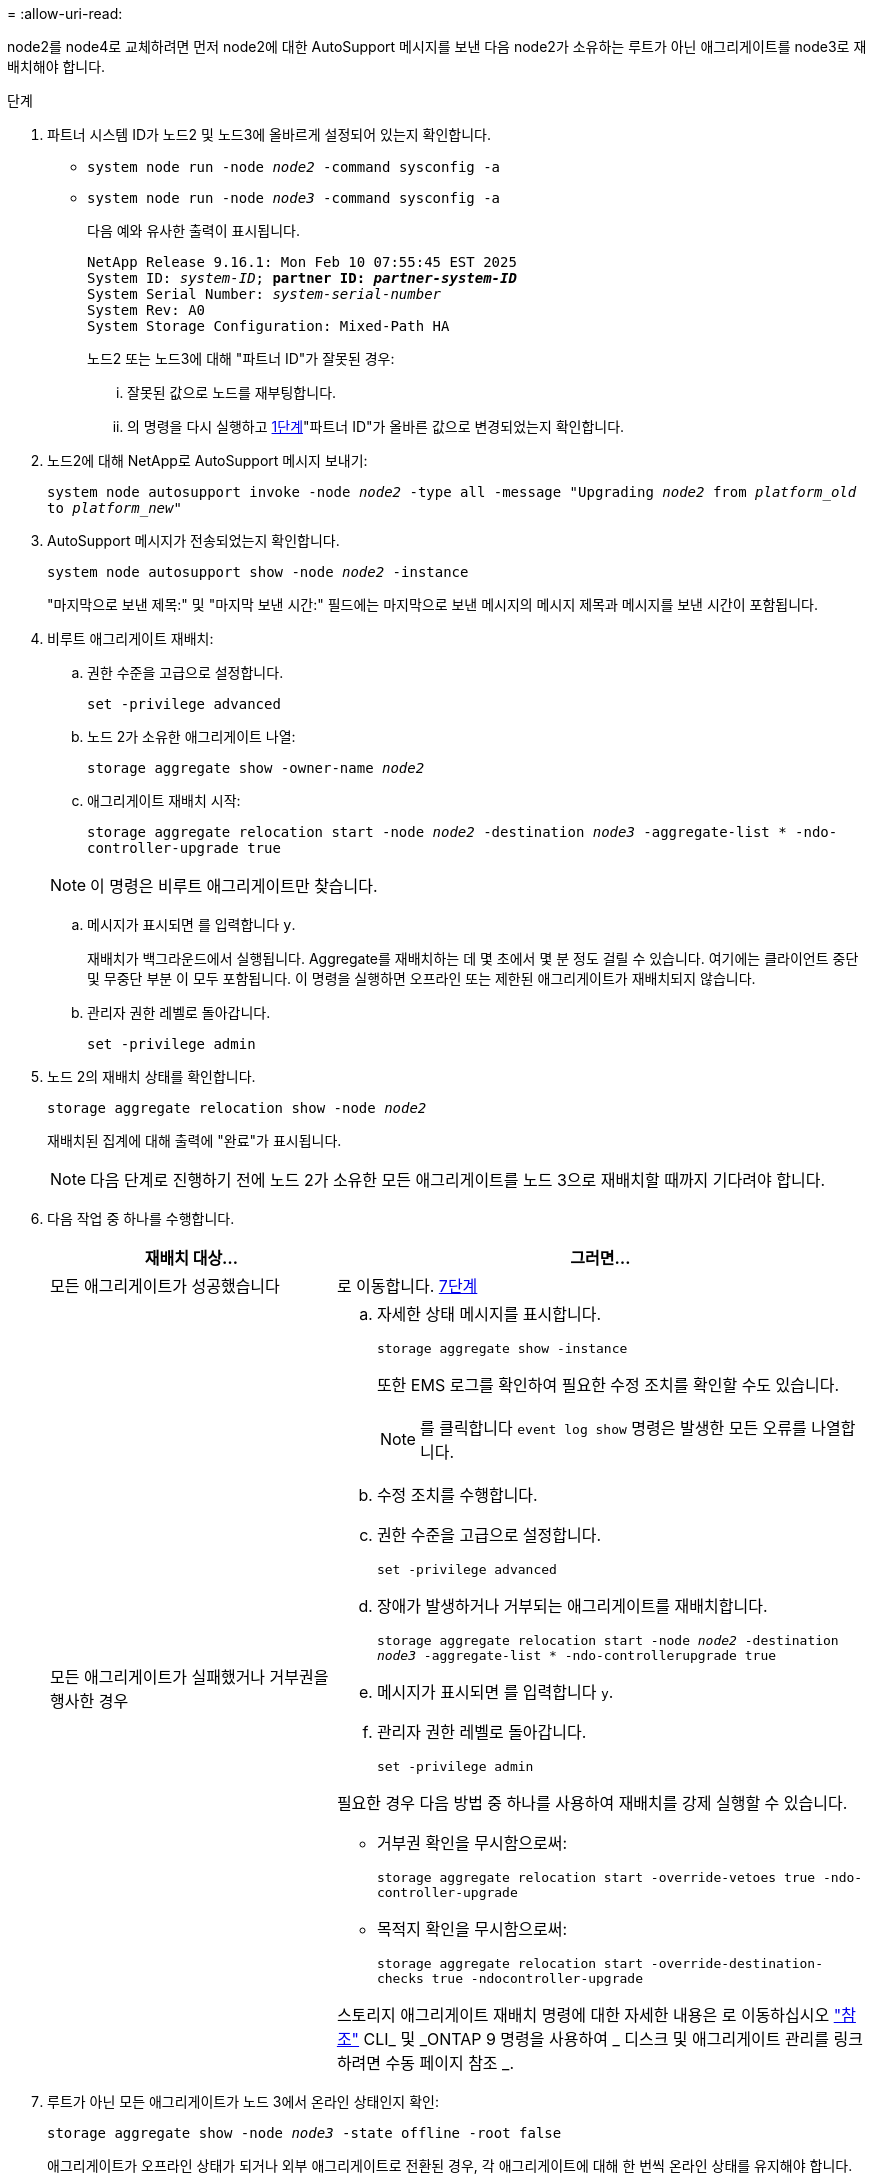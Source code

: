 = 
:allow-uri-read: 


node2를 node4로 교체하려면 먼저 node2에 대한 AutoSupport 메시지를 보낸 다음 node2가 소유하는 루트가 아닌 애그리게이트를 node3로 재배치해야 합니다.

[[sysconfig-a-command]]
.단계
. 파트너 시스템 ID가 노드2 및 노드3에 올바르게 설정되어 있는지 확인합니다.
+
** `system node run -node _node2_ -command sysconfig -a`
** `system node run -node _node3_ -command sysconfig -a`
+
다음 예와 유사한 출력이 표시됩니다.

+
[listing, subs="+quotes"]
----
NetApp Release 9.16.1: Mon Feb 10 07:55:45 EST 2025
System ID: _system-ID_; *partner ID: _partner-system-ID_*
System Serial Number: _system-serial-number_
System Rev: A0
System Storage Configuration: Mixed-Path HA
----
+
노드2 또는 노드3에 대해 "파트너 ID"가 잘못된 경우:

+
... 잘못된 값으로 노드를 재부팅합니다.
... 의 명령을 다시 실행하고 <<sysconfig-a-command,1단계>>"파트너 ID"가 올바른 값으로 변경되었는지 확인합니다.




. 노드2에 대해 NetApp로 AutoSupport 메시지 보내기:
+
`system node autosupport invoke -node _node2_ -type all -message "Upgrading _node2_ from _platform_old_ to _platform_new_"`

. AutoSupport 메시지가 전송되었는지 확인합니다.
+
`system node autosupport show -node _node2_ -instance`

+
"마지막으로 보낸 제목:" 및 "마지막 보낸 시간:" 필드에는 마지막으로 보낸 메시지의 메시지 제목과 메시지를 보낸 시간이 포함됩니다.

. 비루트 애그리게이트 재배치:
+
.. 권한 수준을 고급으로 설정합니다.
+
`set -privilege advanced`

.. 노드 2가 소유한 애그리게이트 나열:
+
`storage aggregate show -owner-name _node2_`

.. 애그리게이트 재배치 시작:
+
`storage aggregate relocation start -node _node2_ -destination _node3_ -aggregate-list * -ndo-controller-upgrade true`

+

NOTE: 이 명령은 비루트 애그리게이트만 찾습니다.

.. 메시지가 표시되면 를 입력합니다 `y`.
+
재배치가 백그라운드에서 실행됩니다. Aggregate를 재배치하는 데 몇 초에서 몇 분 정도 걸릴 수 있습니다. 여기에는 클라이언트 중단 및 무중단 부분 이 모두 포함됩니다. 이 명령을 실행하면 오프라인 또는 제한된 애그리게이트가 재배치되지 않습니다.

.. 관리자 권한 레벨로 돌아갑니다.
+
`set -privilege admin`



. 노드 2의 재배치 상태를 확인합니다.
+
`storage aggregate relocation show -node _node2_`

+
재배치된 집계에 대해 출력에 "완료"가 표시됩니다.

+

NOTE: 다음 단계로 진행하기 전에 노드 2가 소유한 모든 애그리게이트를 노드 3으로 재배치할 때까지 기다려야 합니다.

. 다음 작업 중 하나를 수행합니다.
+
[cols="35,65"]
|===
| 재배치 대상... | 그러면... 


| 모든 애그리게이트가 성공했습니다 | 로 이동합니다. <<man_relocate_2_3_step7,7단계>> 


| 모든 애그리게이트가 실패했거나 거부권을 행사한 경우  a| 
.. 자세한 상태 메시지를 표시합니다.
+
`storage aggregate show -instance`

+
또한 EMS 로그를 확인하여 필요한 수정 조치를 확인할 수도 있습니다.

+

NOTE: 를 클릭합니다 `event log show` 명령은 발생한 모든 오류를 나열합니다.

.. 수정 조치를 수행합니다.
.. 권한 수준을 고급으로 설정합니다.
+
`set -privilege advanced`

.. 장애가 발생하거나 거부되는 애그리게이트를 재배치합니다.
+
`storage aggregate relocation start -node _node2_ -destination _node3_ -aggregate-list * -ndo-controllerupgrade true`

.. 메시지가 표시되면 를 입력합니다 `y`.
.. 관리자 권한 레벨로 돌아갑니다.
+
`set -privilege admin`



필요한 경우 다음 방법 중 하나를 사용하여 재배치를 강제 실행할 수 있습니다.

** 거부권 확인을 무시함으로써:
+
`storage aggregate relocation start -override-vetoes true -ndo-controller-upgrade`

** 목적지 확인을 무시함으로써:
+
`storage aggregate relocation start -override-destination-checks true -ndocontroller-upgrade`



스토리지 애그리게이트 재배치 명령에 대한 자세한 내용은 로 이동하십시오 link:other_references.html["참조"] CLI_ 및 _ONTAP 9 명령을 사용하여 _ 디스크 및 애그리게이트 관리를 링크하려면 수동 페이지 참조 _.

|===
. [[man_relocate_2_3_step7]]루트가 아닌 모든 애그리게이트가 노드 3에서 온라인 상태인지 확인:
+
`storage aggregate show -node _node3_ -state offline -root false`

+
애그리게이트가 오프라인 상태가 되거나 외부 애그리게이트로 전환된 경우, 각 애그리게이트에 대해 한 번씩 온라인 상태를 유지해야 합니다.

+
`storage aggregate online -aggregate _aggr_name_`

. 노드 3에서 모든 볼륨이 온라인 상태인지 확인합니다.
+
`volume show -node _node3_ -state offline`

+
노드 3에서 오프라인 상태인 볼륨이 있는 경우 각 볼륨에 대해 한 번씩 온라인 상태로 전환해야 합니다.

+
`volume online -vserver _Vserver-name_ -volume _volume-name_`

. 노드 2에서 루트가 아닌 온라인 애그리게이트를 소유하지 않는지 확인:
+
`storage aggregate show -owner-name _node2_ -ha-policy sfo -state online`

+
루트가 아닌 모든 온라인 애그리게이트가 이미 노드 3에 재배치되었기 때문에 명령 출력에 루트가 아닌 온라인 애그리게이트를 표시할 수 없습니다.


